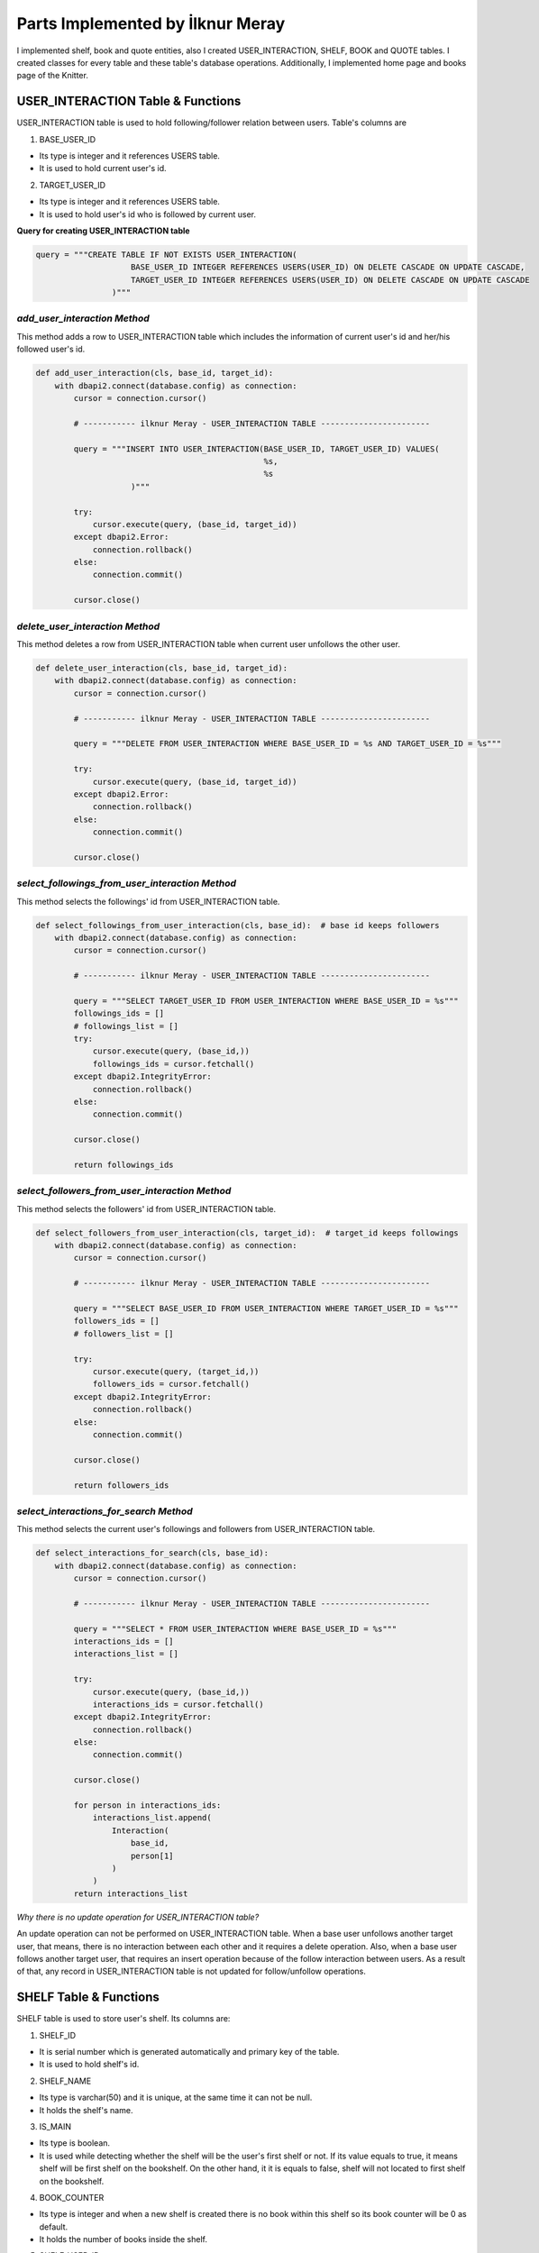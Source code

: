 Parts Implemented by İlknur Meray
=================================

I implemented shelf, book and quote entities, also I created USER_INTERACTION, SHELF, BOOK and QUOTE tables.
I created classes for every table and these table's database operations. Additionally, I implemented home page and books page of the Knitter.

USER_INTERACTION Table & Functions
-------------------------------------

USER_INTERACTION table is used to hold following/follower relation between users. Table's columns are

1. BASE_USER_ID

- Its type is integer and it references USERS table.

- It is used to hold current user's id.

2. TARGET_USER_ID

- Its type is integer and it references USERS table.

- It is used to hold user's id who is followed by current user.


**Query for creating USER_INTERACTION table**

.. code-block:: python

    query = """CREATE TABLE IF NOT EXISTS USER_INTERACTION(
                        BASE_USER_ID INTEGER REFERENCES USERS(USER_ID) ON DELETE CASCADE ON UPDATE CASCADE,
                        TARGET_USER_ID INTEGER REFERENCES USERS(USER_ID) ON DELETE CASCADE ON UPDATE CASCADE
                    )"""


*add_user_interaction Method*
^^^^^^^^^^^^^^^^^^^^^^^^^^^^^

This method adds a row to USER_INTERACTION table which includes the information of current user's id and her/his followed user's id.

.. code-block:: python

    def add_user_interaction(cls, base_id, target_id):
        with dbapi2.connect(database.config) as connection:
            cursor = connection.cursor()

            # ----------- ilknur Meray - USER_INTERACTION TABLE -----------------------

            query = """INSERT INTO USER_INTERACTION(BASE_USER_ID, TARGET_USER_ID) VALUES(
                                                    %s,
                                                    %s
                        )"""

            try:
                cursor.execute(query, (base_id, target_id))
            except dbapi2.Error:
                connection.rollback()
            else:
                connection.commit()

            cursor.close()


*delete_user_interaction Method*
^^^^^^^^^^^^^^^^^^^^^^^^^^^^^^^^

This method deletes a row from USER_INTERACTION table when current user unfollows the other user.

.. code-block:: python

    def delete_user_interaction(cls, base_id, target_id):
        with dbapi2.connect(database.config) as connection:
            cursor = connection.cursor()

            # ----------- ilknur Meray - USER_INTERACTION TABLE -----------------------

            query = """DELETE FROM USER_INTERACTION WHERE BASE_USER_ID = %s AND TARGET_USER_ID = %s"""

            try:
                cursor.execute(query, (base_id, target_id))
            except dbapi2.Error:
                connection.rollback()
            else:
                connection.commit()

            cursor.close()


*select_followings_from_user_interaction Method*
^^^^^^^^^^^^^^^^^^^^^^^^^^^^^^^^^^^^^^^^^^^^^^^^

This method selects the followings' id from USER_INTERACTION table.

.. code-block:: python

    def select_followings_from_user_interaction(cls, base_id):  # base id keeps followers
        with dbapi2.connect(database.config) as connection:
            cursor = connection.cursor()

            # ----------- ilknur Meray - USER_INTERACTION TABLE -----------------------

            query = """SELECT TARGET_USER_ID FROM USER_INTERACTION WHERE BASE_USER_ID = %s"""
            followings_ids = []
            # followings_list = []
            try:
                cursor.execute(query, (base_id,))
                followings_ids = cursor.fetchall()
            except dbapi2.IntegrityError:
                connection.rollback()
            else:
                connection.commit()

            cursor.close()

            return followings_ids


*select_followers_from_user_interaction Method*
^^^^^^^^^^^^^^^^^^^^^^^^^^^^^^^^^^^^^^^^^^^^^^^

This method selects the followers' id from USER_INTERACTION table.

.. code-block:: python

    def select_followers_from_user_interaction(cls, target_id):  # target_id keeps followings
        with dbapi2.connect(database.config) as connection:
            cursor = connection.cursor()

            # ----------- ilknur Meray - USER_INTERACTION TABLE -----------------------

            query = """SELECT BASE_USER_ID FROM USER_INTERACTION WHERE TARGET_USER_ID = %s"""
            followers_ids = []
            # followers_list = []

            try:
                cursor.execute(query, (target_id,))
                followers_ids = cursor.fetchall()
            except dbapi2.IntegrityError:
                connection.rollback()
            else:
                connection.commit()

            cursor.close()

            return followers_ids


*select_interactions_for_search Method*
^^^^^^^^^^^^^^^^^^^^^^^^^^^^^^^^^^^^^^^

This method selects the current user's followings and followers from USER_INTERACTION table.

.. code-block:: python

    def select_interactions_for_search(cls, base_id):
        with dbapi2.connect(database.config) as connection:
            cursor = connection.cursor()

            # ----------- ilknur Meray - USER_INTERACTION TABLE -----------------------

            query = """SELECT * FROM USER_INTERACTION WHERE BASE_USER_ID = %s"""
            interactions_ids = []
            interactions_list = []

            try:
                cursor.execute(query, (base_id,))
                interactions_ids = cursor.fetchall()
            except dbapi2.IntegrityError:
                connection.rollback()
            else:
                connection.commit()

            cursor.close()

            for person in interactions_ids:
                interactions_list.append(
                    Interaction(
                        base_id,
                        person[1]
                    )
                )
            return interactions_list


*Why there is no update operation for USER_INTERACTION table?*

An update operation can not be performed on USER_INTERACTION table.
When a base user unfollows another target user, that means, there is no interaction between each other and it requires a delete operation.
Also, when a base user follows another target user, that requires an insert operation because of the follow interaction between users.
As a result of that, any record in USER_INTERACTION table is not updated for follow/unfollow operations.


SHELF Table & Functions
-----------------------

SHELF table is used to store user's shelf. Its columns are:


1. SHELF_ID

- It is serial number which is generated automatically and primary key of the table.

- It is used to hold shelf's id.

2. SHELF_NAME

- Its type is varchar(50) and it is unique, at the same time it can not be null.

- It holds the shelf's name.

3. IS_MAIN

- Its type is boolean.

- It is used while detecting whether the shelf will be the user's first shelf or not. If its value equals to true, it means shelf will be first shelf on the bookshelf. On the other hand, it it is equals to false, shelf will not located to first shelf on the bookshelf.

4. BOOK_COUNTER

- Its type is integer and when a new shelf is created there is no book within this shelf so its book counter will be 0 as default.

- It holds the number of books inside the shelf.

5. SHELF_USER_ID

- Its type is integer and it references USERS table.

- It holds the shelf's owner id.


**Query for creating SHELF table**

.. code-block:: python

    query = """CREATE TABLE IF NOT EXISTS SHELF(
                            SHELF_ID SERIAL PRIMARY KEY,
                            SHELF_NAME VARCHAR(50) UNIQUE NOT NULL,
                            IS_MAIN BOOLEAN,
                            BOOK_COUNTER INTEGER DEFAULT 0,
                            SHELF_USER_ID INTEGER REFERENCES USERS(USER_ID) ON DELETE CASCADE ON UPDATE CASCADE
                    )"""


*add_shelf Method*
^^^^^^^^^^^^^^^^^^

This method adds new shelf to SHELF table. It takes new shelf's information as parameter.

.. code-block:: python

    def add_shelf(cls, shelf_name, is_main, shelf_user_id):
        with dbapi2.connect(database.config) as connection:
            cursor = connection.cursor()
            book_counter = 0
            # ----------- ilknur Meray - SHELF TABLE -----------------------

            query = """INSERT INTO SHELF (SHELF_NAME, IS_MAIN, BOOK_COUNTER, SHELF_USER_ID) VALUES (
                                                %s,
                                                %s,
                                                %s,
                                                %s
                        )"""

            try:
                cursor.execute(query, (shelf_name, is_main, book_counter, shelf_user_id))
            except dbapi2.Error:
                connection.rollback()
            else:
                connection.commit()

            cursor.close()


*update_shelf_name Method*
^^^^^^^^^^^^^^^^^^^^^^^^^^

This method is used to update shelf's name. shelf_id and new_shelf_name parameters come via form attribute in html file of books_page.

.. code-block:: python

    def update_shelf_name(cls, shelf_id, new_shelf_name):
        with dbapi2.connect(database.config) as connection:
            cursor = connection.cursor()

            # ----------- ilknur Meray - SHELF TABLE -----------------------

            query = """UPDATE SHELF SET SHELF_NAME = %s WHERE SHELF_ID = %s"""

            try:
                cursor.execute(query, (new_shelf_name, shelf_id))
            except dbapi2.Error:
                connection.rollback()
            else:
                connection.commit()

            cursor.close()


*update_main_shelf Method*
^^^^^^^^^^^^^^^^^^^^^^^^^^

This method is used to update first shelf of the bookcase.

.. code-block:: python

    def update_main_shelf(cls, shelf_id, is_main):
        with dbapi2.connect(database.config) as connection:
            cursor = connection.cursor()

            # ----------- ilknur Meray - SHELF TABLE -----------------------
            if is_main:
                query = """UPDATE SHELF SET IS_MAIN = %s WHERE SHELF_ID = %s"""

                try:
                    cursor.execute(query, (is_main, shelf_id,))
                except dbapi2.Error:
                    connection.rollback()
                else:
                    connection.commit()

                cursor.close()

                cursor = connection.cursor()
                query = """UPDATE SHELF SET IS_MAIN = FALSE WHERE SHELF_ID <> %s"""

                try:
                    cursor.execute(query, (shelf_id,))
                except dbapi2.Error:
                    connection.rollback()
                else:
                    connection.commit()

                cursor.close()
            else:
                query = """UPDATE SHELF SET IS_MAIN = %s WHERE SHELF_ID = %s"""

                try:
                    cursor.execute(query, (is_main, shelf_id,))
                except dbapi2.Error:
                    connection.rollback()
                else:
                    connection.commit()

                cursor.close()

                cursor = connection.cursor()
                query = """UPDATE SHELF SET IS_MAIN = TRUE WHERE SHELF_ID <> %s"""

                try:
                    cursor.execute(query, (shelf_id,))
                except dbapi2.Error:
                    connection.rollback()
                else:
                    connection.commit()

                cursor.close()


*delete_shelf Method*
^^^^^^^^^^^^^^^^^^^^^

This method deletes shelf with given id from bookcase.

.. code-block:: python

    def delete_shelf(cls, shelf_id):
        with dbapi2.connect(database.config) as connection:
            cursor = connection.cursor()

            # ----------- ilknur Meray - SHELF TABLE -----------------------

            query = """DELETE FROM SHELF WHERE SHELF_ID = %s"""

            try:
                cursor.execute(query, (shelf_id,))
            except dbapi2.Error:
                connection.rollback()
            else:
                connection.commit()

            cursor.close()


*select_shelves Method*
^^^^^^^^^^^^^^^^^^^^^^^

This method selects the shelves of bookcase. It sorts taken shelfs again, if one shelf's is_main value is true.

.. code-block:: python

    def select_shelves(cls, shelf_user_id):
        with dbapi2.connect(database.config) as connection:
            cursor = connection.cursor()

            # ----------- ilknur Meray - SHELF TABLE -----------------------

            query = """SELECT * FROM SHELF WHERE SHELF_USER_ID = %s"""

            shelf_data = []
            try:
                cursor.execute(query, (shelf_user_id,))
                shelf_data = cursor.fetchall()
            except dbapi2.Error:
                connection.rollback()
            else:
                connection.commit()

            cursor.close()

            shelf_list = []

            for element in shelf_data:
                shelf_list.append(
                    Shelf(shelf_id=element[0], shelf_name=element[1], is_main=element[2], book_counter=element[3], shelf_user_id=element[4]))

            for j in shelf_list:
                if j.is_main:
                    a, b = shelf_list.index(j), 0
                    shelf_list[b], shelf_list[a] = shelf_list[a], shelf_list[b]

            return shelf_list


*increase_book_counter Method*
^^^^^^^^^^^^^^^^^^^^^^^^^^^^^^

This method increases book_counter value of the shelf with given id when a new book is added to this shelf.

.. code-block:: python

    def increase_book_counter(cls, shelf_id):
        with dbapi2.connect(database.config) as connection:
            cursor = connection.cursor()

            # ----------- ilknur Meray - SHELF TABLE -----------------------

            query = """UPDATE SHELF SET BOOK_COUNTER = BOOK_COUNTER+1 WHERE SHELF_ID = %s"""

            try:
                cursor.execute(query, (shelf_id,))
            except dbapi2.Error:
                connection.rollback()
            else:
                connection.commit()

            cursor.close()


*decrease_book_counter Method*
^^^^^^^^^^^^^^^^^^^^^^^^^^^^^^

This method decreases book_counter value of the shelf with given id when a book is deleted from this shelf.

.. code-block:: python

    def decrease_book_counter(cls, shelf_id):
        with dbapi2.connect(database.config) as connection:
            cursor = connection.cursor()

            # ----------- ilknur Meray - SHELF TABLE -----------------------

            query = """UPDATE SHELF SET BOOK_COUNTER = BOOK_COUNTER-1 WHERE SHELF_ID = %s"""

            try:
                cursor.execute(query, (shelf_id,))
            except dbapi2.Error:
                connection.rollback()
            else:
                connection.commit()

            cursor.close()


BOOK Table & Functions
-------------------------

BOOK table is used to store user's books. Its columns are:


1. BOOK_ID

- It is serial primary key, so it is generated automatically.

- It holds book's id.

2. BOOK_TITLE

- Its type is varchar(50) and it can not be NULL.

- It holds book's title.

3. BOOK_COVER

- Its type is varchar(255) and it can not be NULL.

- It holds book's cover picture's URL.

4. BOOK_WRITER

- Its type is varchar(50) and it can not be NULL.

- It holds book's author's name and surname.

5. BOOK_GENRE

- Its type is varchar(50) and it can not be NULL.

- It holds book's genre.

6. DATE_READ

- Its type is date and it can not be NULL.

- It holds book's read date.

7. USER_RATE

- Its type is integer and 0 as default because when table is created, there is no book to rate.

- It holds user's rate about book from 1 to 5.

8. BOOK_REVIEW

- Its type is text.

- It is used for user's comments about book.

9. BOOK_SHELF_ID

- Its type is integer and it references SHELF table.

- It holds shelf_id of book.

10. BOOK_READER_ID

- Its type is integer and it references USERS table.

- It holds user_id of book.


**Query for creating the BOOK table**


.. code-block:: python

    query = """CREATE TABLE IF NOT EXISTS BOOK(
                            BOOK_ID SERIAL PRIMARY KEY,
                            BOOK_TITLE VARCHAR(50) NOT NULL,
                            BOOK_COVER VARCHAR(255) NOT NULL,
                            BOOK_WRITER VARCHAR(50) NOT NULL,
                            BOOK_GENRE VARCHAR(50) NOT NULL,
                            DATE_READ DATE NOT NULL,
                            USER_RATE INTEGER DEFAULT 0,
                            BOOK_REVIEW TEXT,
                            BOOK_SHELF_ID INTEGER REFERENCES SHELF(SHELF_ID) ON DELETE CASCADE ON UPDATE CASCADE,
                            BOOK_READER_ID INTEGER REFERENCES USERS(USER_ID) ON DELETE CASCADE ON UPDATE CASCADE
                    )"""


*add_book Method*
^^^^^^^^^^^^^^^^^

This method used to add new book to shelf with given id. New book's all information are sent as parameters to this function.
This will increase the book_cunter of the shelf since a new book is added.


.. code-block:: python

    def add_book(cls, book_title, book_cover, book_writer, book_genre, date_read, user_rate, book_review, book_shelf, book_reader_id):
        with dbapi2.connect(database.config) as connection:
            cursor = connection.cursor()

            # ----------- ilknur Meray - BOOK TABLE -----------------------

            query = """INSERT INTO BOOK (BOOK_TITLE, BOOK_COVER, BOOK_WRITER, BOOK_GENRE, DATE_READ, USER_RATE, BOOK_REVIEW, BOOK_SHELF_ID, BOOK_READER_ID) VALUES (
                                                %s,
                                                %s,
                                                %s,
                                                %s,
                                                %s,
                                                %s,
                                                %s,
                                                %s,
                                                %s
                        )"""

            try:
                cursor.execute(query, (book_title, book_cover, book_writer, book_genre, date_read, user_rate, book_review, book_shelf, book_reader_id))
            except dbapi2.Error:
                connection.rollback()
            else:
                connection.commit()

            cursor.close()
            ShelfDatabaseOPS.increase_book_counter(book_shelf)


*update_book Method*
^^^^^^^^^^^^^^^^^^^^

This method used to update book with given book_id and user_id. Book's all information are sent as parameters to this function for update operation.

.. code-block:: python

    def update_book(cls, book_id, book_title, book_cover, book_writer, book_genre, date_read, user_rate, book_review, book_shelf, book_reader_id):
        with dbapi2.connect(database.config) as connection:
            cursor = connection.cursor()

            # ----------- ilknur Meray - BOOK TABLE -----------------------

            query = """UPDATE BOOK SET BOOK_TITLE=%s,
                                    BOOK_COVER = %s,
                                    BOOK_WRITER = %s,
                                    BOOK_GENRE = %s,
                                    DATE_READ = %s,
                                    USER_RATE = %s,
                                    BOOK_REVIEW = %s,
                                    BOOK_SHELF_ID = %s WHERE BOOK_ID = %s AND BOOK_READER_ID = %s"""

            try:
                cursor.execute(query, (book_title, book_cover, book_writer, book_genre, date_read, user_rate, book_review, book_shelf, book_id, book_reader_id))
            except dbapi2.Error:
                connection.rollback()
            else:
                connection.commit()

            cursor.close()


*find_shelf_from_id Method*
^^^^^^^^^^^^^^^^^^^^^^^^^^^

This method is used to find shelf of the book with given id.

.. code-block:: python

    def find_shelf_from_id(cls, book_id):
        with dbapi2.connect(database.config) as connection:
            cursor = connection.cursor()

            # ----------- ilknur Meray - BOOK TABLE -----------------------

            query = """SELECT BOOK_SHELF_ID FROM BOOK WHERE BOOK_ID=%s"""

            try:
                cursor.execute(query, (book_id,))
                book_data = cursor.fetchone()
            except dbapi2.Error:
                connection.rollback()
            else:
                connection.commit()

            cursor.close()

            return book_data


*delete_book Method*
^^^^^^^^^^^^^^^^^^^^

This method deletes the book with given id from BOOK table.

.. code-block:: python

    def delete_book(cls, book_id):
        shelf_id = BookDatabaseOPS.find_shelf_from_id(book_id)
        ShelfDatabaseOPS.decrease_book_counter(shelf_id)
        with dbapi2.connect(database.config) as connection:
            cursor = connection.cursor()

            # ----------- ilknur Meray - BOOK TABLE -----------------------

            query = """DELETE FROM BOOK WHERE BOOK_ID = %s"""

            try:
                cursor.execute(query, (book_id,))
            except dbapi2.Error:
                connection.rollback()
            else:
                connection.commit()

            cursor.close()


*select_all_books_of_user Method*
^^^^^^^^^^^^^^^^^^^^^^^^^^^^^^^^^

When books page is opened first, all books should be viewed, so this function is used for select all booksof the user with given id in the all shelves.

.. code-block:: python

    def select_all_books_of_user(cls, book_reader_id):
        with dbapi2.connect(database.config) as connection:
            cursor = connection.cursor()

            # ----------- ilknur Meray - BOOK TABLE -----------------------

            query = """SELECT * FROM BOOK WHERE BOOK_READER_ID=%s ORDER BY USER_RATE DESC"""

            book_data = []

            try:
                cursor.execute(query, (book_reader_id,))
                book_data = cursor.fetchall()
            except dbapi2.Error:
                connection.rollback()
            else:
                connection.commit()

            cursor.close()

            book_list = []

            for element in book_data:
                book_list.append(
                    Book(book_id=element[0], book_title=element[1], book_cover=element[2], book_writer=element[3], book_genre=element[4],
                         date_read=element[5], user_rate=element[6], book_review=element[7], book_shelf=element[8], book_reader_id=element[9]))

            return book_list


*select_books_from_shelf Method*
^^^^^^^^^^^^^^^^^^^^^^^^^^^^^^^^

When user clicks to a specific shelf, all books in this shelf is shown, so this function is used for selecting all books of user with given id in the specified shelf.

.. code-block:: python

    def select_books_from_shelf(cls, book_shelf, book_reader_id):
        with dbapi2.connect(database.config) as connection:
            cursor = connection.cursor()

            # ----------- ilknur Meray - BOOK TABLE -----------------------
            query = """SELECT * FROM BOOK WHERE BOOK_SHELF_ID=%s AND BOOK_READER_ID = %s"""

            book_data = []

            try:
                cursor.execute(query, (book_shelf, book_reader_id))
                book_data = cursor.fetchall()
            except dbapi2.Error:
                connection.rollback()
            else:
                connection.commit()

            cursor.close()

            book_list = []

            for element in book_data:
                book_list.append(
                    Book(book_id=element[0], book_title=element[1], book_cover=element[2], book_writer=element[3], book_genre=element[4],
                         date_read=element[5], user_rate=element[6], book_review=element[7], book_shelf=element[8], book_reader_id=element[9]))

            return book_list


QUOTE Table & Functions
--------------------------

QUOTE table is used to store quotes which are chosen from the user's books by user. Its columns are:


1. QUOTE_ID

- It is serial primary key, so it is incremented automatically.

- It holds quote's id.

2. QUOTE_CONTENT

- Its type is text and it can not be NULL.

- It stores the quote content.

3. QUOTE_BOOK_ID

- Its type is integer and it references BOOK table.

- It is used for determining the book that the quote is taken from.

4. QUOTE_USER_ID

- Its type is integer and it references USERS table.

- It holds the user id who quoted something from the books.


**Query for creating QUOTE table**


.. code-block:: python

    query = """CREATE TABLE IF NOT EXISTS QUOTE(
                            QUOTE_ID SERIAL PRIMARY KEY,
                            QUOTE_CONTENT TEXT NOT NULL,
                            QUOTED_BOOK_ID INTEGER REFERENCES BOOK(BOOK_ID) ON DELETE CASCADE ON UPDATE CASCADE,
                            QUOTE_USER_ID INTEGER REFERENCES USERS(USER_ID) ON DELETE CASCADE ON UPDATE CASCADE
                    )"""


*add_quote Method*
^^^^^^^^^^^^^^^^^^

This method adds quote to QUOTE table and new quote's information are sent as parameter.


.. code-block:: python

    def add_quote(cls, quote_content, quoted_book_id, quote_user_id):
        with dbapi2.connect(database.config) as connection:
            cursor = connection.cursor()
            # ----------- ilknur Meray - QUOTE TABLE -----------------------

            query = """INSERT INTO QUOTE (QUOTE_CONTENT, QUOTED_BOOK_ID, QUOTE_USER_ID) VALUES (
                                                %s,
                                                %s,
                                                %s
                        )"""

            try:
                cursor.execute(query, (quote_content, quoted_book_id, quote_user_id))
            except dbapi2.Error:
                connection.rollback()
            else:
                connection.commit()

            cursor.close()

*update_quote Method*
^^^^^^^^^^^^^^^^^^^^^

This method updates quote in QUOTE table and quote's updated information are sent as parameter.


.. code-block:: python

    def update_quote(cls, quote_id, new_quote_content, new_quoted_book):
        with dbapi2.connect(database.config) as connection:
            cursor = connection.cursor()

            # ----------- ilknur Meray - QUOTE TABLE -----------------------

            query = """UPDATE QUOTE SET QUOTE_CONTENT = %s,
                                        QUOTED_BOOK_ID = %s WHERE QUOTE_ID = %s"""

            try:
                cursor.execute(query, (new_quote_content, new_quoted_book, quote_id))
            except dbapi2.Error:
                connection.rollback()
            else:
                connection.commit()

            cursor.close()

*delete_quote Method*
^^^^^^^^^^^^^^^^^^^^^

This method deletes quote with given id from QUOTE table.


.. code-block:: python

    def delete_quote(cls, quote_id):
        with dbapi2.connect(database.config) as connection:
            cursor = connection.cursor()

            # ----------- ilknur Meray - QUOTE TABLE -----------------------

            query = """DELETE FROM QUOTE WHERE QUOTE_ID = %s"""

            try:
                cursor.execute(query, (quote_id,))
            except dbapi2.Error:
                connection.rollback()
            else:
                connection.commit()

            cursor.close()

*select_quotes Method*
^^^^^^^^^^^^^^^^^^^^^^

This method selects quotes of user with given user id from QUOTE table.


.. code-block:: python

    def select_quotes(cls, quote_user_id):
        with dbapi2.connect(database.config) as connection:
            cursor = connection.cursor()

            # ----------- ilknur Meray - QUOTE TABLE -----------------------

            query = """SELECT q.QUOTE_ID, q.QUOTE_CONTENT, q.QUOTED_BOOK_ID, q.QUOTE_USER_ID, b.BOOK_TITLE
                        FROM QUOTE AS q LEFT JOIN BOOK AS b ON q.QUOTED_BOOK_ID = b.BOOK_ID WHERE q.QUOTE_USER_ID = %s"""

            quote_data = []
            try:
                cursor.execute(query, (quote_user_id,))
                quote_data = cursor.fetchall()
            except dbapi2.Error:
                connection.rollback()
            else:
                connection.commit()

            cursor.close()

            quote_list = []

            for element in quote_data:
                quote_list.append(
                    Quote(quote_id=element[0], quote_content=element[1], quoted_book_id=element[2], quote_user_id=element[3], book_name=element[4]))

            return quote_list

Other Implementations
---------------------

I implemented home page and books page for Knitter.

Function for Home Page in handlers.py :


.. code-block:: python

    @site.route('/home/<int:user_id>', methods=['GET', 'POST'])
    @login_required
    def home_page(user_id):
        user = UserDatabaseOPS.select_user_with_id(user_id)
        if current_user != user:
            abort(403)
        real_name = UserDatabaseOPS.select_user_detail(user.username)
        if request.method == 'GET':
            my_followings_id = InteractionDatabaseOPS.select_followings_from_user_interaction(user.id)
            my_followings_user = []
            my_followings_user.append(user)
            my_followings_knots = []
            my_temp_knot_list = KnotDatabaseOPS.select_knots_for_owner(user.id)
            new_groups= GroupDatabaseOPS.find_groups()
            for counter in my_temp_knot_list:
                my_followings_knots.append(counter)
            for index in my_followings_id:
                my_followings_user.append(UserDatabaseOPS.select_user_with_id(index))
                temp_knot_list = KnotDatabaseOPS.select_knots_for_owner(index)
                for element in temp_knot_list:
                    my_followings_knots.append(element)
            return render_template('home_page.html', signedin=True, user=user, real_name=real_name, my_followings_knots=my_followings_knots, my_followings_user=my_followings_user, new_groups=new_groups)
        else:
            if 'add_knot' in request.form:
                KnotDatabaseOPS.add_knot(user_id, request.form['new_knot_content'], 0, 0, False, datetime.now().date().isoformat())
                return redirect(url_for('site.home_page', user_id=user.id))
            elif 'delete' in request.form:
                KnotDatabaseOPS.delete_knot(request.form['delete'])
                return redirect(url_for('site.home_page', user_id=user.id))
            elif 'update_knot' in request.form:
                KnotDatabaseOPS.update_knot(user.id, request.form['update_knot_content'], 0, 0, False, datetime.now().date().isoformat(), request.form['update_knot'])
                return redirect(url_for('site.home_page', user_id=user.id))
            elif 'search' in request.form:
                query = request.form['search_bar']
                print(query)
                return redirect(url_for('site.search_page', user_id=user.id, query=query))
            elif 'like' in request.form:
                is_like = NotificationDatabaseOPS.check_like(request.form['like'], user.id, True)
                if is_like:
                    NotificationDatabaseOPS.delete_relation(request.form['like'], user.id, True)
                    NotificationDatabaseOPS.decrease_knot_like(request.form['like'])
                else:
                    NotificationDatabaseOPS.insert_relation(request.form['like'], user.id, True)
                    NotificationDatabaseOPS.increase_knot_like(request.form['like'])
                return redirect(url_for('site.home_page', user_id=user.id))
                elif 'reknot' in request.form:
                is_reknot = NotificationDatabaseOPS.check_reknot(request.form['reknot'], user.id, False)
                if is_reknot:
                    NotificationDatabaseOPS.delete_relation(request.form['reknot'], user.id, False)
                    NotificationDatabaseOPS.decrease_knot_reknot(request.form['reknot'])
                else:
                    NotificationDatabaseOPS.insert_relation(request.form['reknot'], user.id, False)
                    NotificationDatabaseOPS.increase_knot_reknot(request.form['reknot'])
                return redirect(url_for('site.home_page', user_id=user.id))


    @site.route('/home/knots/<int:user_id>', methods=['GET', 'POST'])
    @login_required
    def home_page_knots(user_id):
        user = UserDatabaseOPS.select_user_with_id(user_id)
        if current_user != user:
            abort(403)
        return render_template('home_page.html', signedin=True, user=user)


Function for Books Page in handlers.py :


.. code-block:: python

    @site.route('/books_page/<int:user_id>', methods=['GET', 'POST'])
    @login_required
    def books_page(user_id):
        user = UserDatabaseOPS.select_user_with_id(user_id)
        if current_user != user:
            abort(403)
        real_name = UserDatabaseOPS.select_user_detail(user.username)
        if request.method == 'GET':
            my_shelves = ShelfDatabaseOPS.select_shelves(user_id)
            my_books = []
            my_quotes = []
            my_books = BookDatabaseOPS.select_all_books_of_user(user_id)
            my_quotes = QuoteDatabaseOPS.select_quotes(user_id)
            return render_template('books_page.html', signedin=True, user=user, real_name=real_name, my_shelves=my_shelves, my_books=my_books, my_quotes=my_quotes)
        else:
            if 'add_shelf' in request.form:
                ShelfDatabaseOPS.add_shelf(request.form['shelf_name'], request.form['first_shelf'], user_id)
                return redirect(url_for('site.books_page', user_id=user.id))
            elif 'delete_shelf' in request.form:
                ShelfDatabaseOPS.delete_shelf(request.form['delete_shelf'])
                return redirect(url_for('site.books_page', user_id=user.id))
            elif 'update_shelf' in request.form:
                ShelfDatabaseOPS.update_shelf_name(request.form['update_shelf'], request.form['updated_shelf_name'])
                ShelfDatabaseOPS.update_main_shelf(request.form['update_shelf'], request.form['updated_first_shelf'])
                return redirect(url_for('site.books_page', user_id=user.id))
            elif 'add_book' in request.form:
                BookDatabaseOPS.add_book(request.form['book_title'], request.form['book_cover'], request.form['book_writer'], request.form['book_genre'],
                                        request.form['date_read'], request.form['user_rate'],request.form['book_review'], request.form['add_book'],
                                        user_id)
                return redirect(url_for('site.books_page', user_id=user.id))
            elif 'delete_book' in request.form:
                BookDatabaseOPS.delete_book(request.form['delete_book'])
                return redirect(url_for('site.books_page', user_id=user.id))
            elif 'update_book' in request.form:
                BookDatabaseOPS.update_book(request.form['update_book'], request.form['updated_book_title'], request.form['updated_book_cover'],
                                            request.form['updated_book_writer'], request.form['updated_book_genre'],
                                            request.form['updated_date_read'], request.form['updated_user_rate'], request.form['updated_book_review'],
                                            request.form['updated_book_shelf'], user_id)
                return redirect(url_for('site.books_page', user_id=user.id))
            elif 'add_quote' in request.form:
                QuoteDatabaseOPS.add_quote(request.form['quote_content'], request.form['quoted_book'], user_id)
                return redirect(url_for('site.books_page', user_id=user.id))
            elif 'delete_quote' in request.form:
                QuoteDatabaseOPS.delete_quote(request.form['delete_quote'])
                return redirect(url_for('site.books_page', user_id=user.id))
            elif 'update_quote' in request.form:
                QuoteDatabaseOPS.update_quote(request.form['update_quote'], request.form['updated_quote_content'], request.form['updated_quote_book'])
                return redirect(url_for('site.books_page', user_id=user.id))


    @site.route('/books_page/<int:user_id>/<int:shelf_id>', methods=['GET', 'POST'])
    @login_required
    def shelf_books_page(user_id, shelf_id):
        user = UserDatabaseOPS.select_user_with_id(user_id)
        if current_user != user:
            abort(403)
        real_name = UserDatabaseOPS.select_user_detail(user.username)
        if request.method == 'GET':
            my_shelves = ShelfDatabaseOPS.select_shelves(user_id)
            my_books = []
            my_quotes = []
            my_books = BookDatabaseOPS.select_books_from_shelf(shelf_id, user_id)
            my_quotes = QuoteDatabaseOPS.select_quotes(user_id)
            return render_template('books_page.html', signedin=True, user=user, real_name=real_name, my_shelves=my_shelves, my_books=my_books, my_quotes=my_quotes)
        else:
            if 'add_shelf' in request.form:
                ShelfDatabaseOPS.add_shelf(request.form['shelf_name'], request.form['first_shelf'], user_id)
                return redirect(url_for('site.books_page', user_id=user.id))
            elif 'delete_shelf' in request.form:
                ShelfDatabaseOPS.delete_shelf(request.form['delete_shelf'])
                return redirect(url_for('site.books_page', user_id=user.id))
            elif 'update_shelf' in request.form:
                ShelfDatabaseOPS.update_shelf_name(request.form['update_shelf'], request.form['updated_shelf_name'])
                ShelfDatabaseOPS.update_main_shelf(request.form['update_shelf'], request.form['updated_first_shelf'])
                return redirect(url_for('site.books_page', user_id=user.id))
            elif 'add_book' in request.form:
                BookDatabaseOPS.add_book(request.form['book_title'], request.form['book_cover'], request.form['book_writer'], request.form['book_genre'],
                                        request.form['date_read'], request.form['user_rate'],request.form['book_review'], request.form['add_book'],
                                        user_id)
                return redirect(url_for('site.books_page', user_id=user.id))
            elif 'delete_book' in request.form:
                BookDatabaseOPS.delete_book(request.form['delete_book'])
                return redirect(url_for('site.books_page', user_id=user.id))
            elif 'update_book' in request.form:
                BookDatabaseOPS.update_book(request.form['update_book'], request.form['updated_book_title'], request.form['updated_book_cover'],
                                            request.form['updated_book_writer'], request.form['updated_book_genre'],
                                            request.form['updated_date_read'], request.form['updated_user_rate'], request.form['updated_book_review'],
                                            request.form['updated_book_shelf'], user_id)
                return redirect(url_for('site.books_page', user_id=user.id))
            elif 'add_quote' in request.form:
                QuoteDatabaseOPS.add_quote(request.form['quote_content'], request.form['quoted_book'], user_id)
                return redirect(url_for('site.books_page', user_id=user.id))
            elif 'delete_quote' in request.form:
                QuoteDatabaseOPS.delete_quote(request.form['delete_quote'])
                return redirect(url_for('site.books_page', user_id=user.id))
            elif 'update_quote' in request.form:
                QuoteDatabaseOPS.update_quote(request.form['update_quote'], request.form['updated_quote_content'], request.form['updated_quote_book'])
                return redirect(url_for('site.books_page', user_id=user.id))
